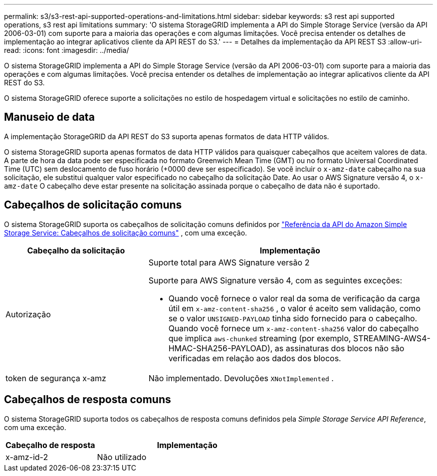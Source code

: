 ---
permalink: s3/s3-rest-api-supported-operations-and-limitations.html 
sidebar: sidebar 
keywords: s3 rest api supported operations, s3 rest api limitations 
summary: 'O sistema StorageGRID implementa a API do Simple Storage Service (versão da API 2006-03-01) com suporte para a maioria das operações e com algumas limitações.  Você precisa entender os detalhes de implementação ao integrar aplicativos cliente da API REST do S3.' 
---
= Detalhes da implementação da API REST S3
:allow-uri-read: 
:icons: font
:imagesdir: ../media/


[role="lead"]
O sistema StorageGRID implementa a API do Simple Storage Service (versão da API 2006-03-01) com suporte para a maioria das operações e com algumas limitações.  Você precisa entender os detalhes de implementação ao integrar aplicativos cliente da API REST do S3.

O sistema StorageGRID oferece suporte a solicitações no estilo de hospedagem virtual e solicitações no estilo de caminho.



== Manuseio de data

A implementação StorageGRID da API REST do S3 suporta apenas formatos de data HTTP válidos.

O sistema StorageGRID suporta apenas formatos de data HTTP válidos para quaisquer cabeçalhos que aceitem valores de data.  A parte de hora da data pode ser especificada no formato Greenwich Mean Time (GMT) ou no formato Universal Coordinated Time (UTC) sem deslocamento de fuso horário (+0000 deve ser especificado).  Se você incluir o `x-amz-date` cabeçalho na sua solicitação, ele substitui qualquer valor especificado no cabeçalho da solicitação Date.  Ao usar o AWS Signature versão 4, o `x-amz-date` O cabeçalho deve estar presente na solicitação assinada porque o cabeçalho de data não é suportado.



== Cabeçalhos de solicitação comuns

O sistema StorageGRID suporta os cabeçalhos de solicitação comuns definidos por https://docs.aws.amazon.com/AmazonS3/latest/API/RESTCommonRequestHeaders.html["Referência da API do Amazon Simple Storage Service: Cabeçalhos de solicitação comuns"^] , com uma exceção.

[cols="1a,2a"]
|===
| Cabeçalho da solicitação | Implementação 


 a| 
Autorização
 a| 
Suporte total para AWS Signature versão 2

Suporte para AWS Signature versão 4, com as seguintes exceções:

* Quando você fornece o valor real da soma de verificação da carga útil em `x-amz-content-sha256` , o valor é aceito sem validação, como se o valor `UNSIGNED-PAYLOAD` tinha sido fornecido para o cabeçalho.  Quando você fornece um `x-amz-content-sha256` valor do cabeçalho que implica `aws-chunked` streaming (por exemplo, STREAMING-AWS4-HMAC-SHA256-PAYLOAD), as assinaturas dos blocos não são verificadas em relação aos dados dos blocos.




 a| 
token de segurança x-amz
 a| 
Não implementado.  Devoluções `XNotImplemented` .

|===


== Cabeçalhos de resposta comuns

O sistema StorageGRID suporta todos os cabeçalhos de resposta comuns definidos pela _Simple Storage Service API Reference_, com uma exceção.

[cols="1a,2a"]
|===
| Cabeçalho de resposta | Implementação 


 a| 
x-amz-id-2
 a| 
Não utilizado

|===